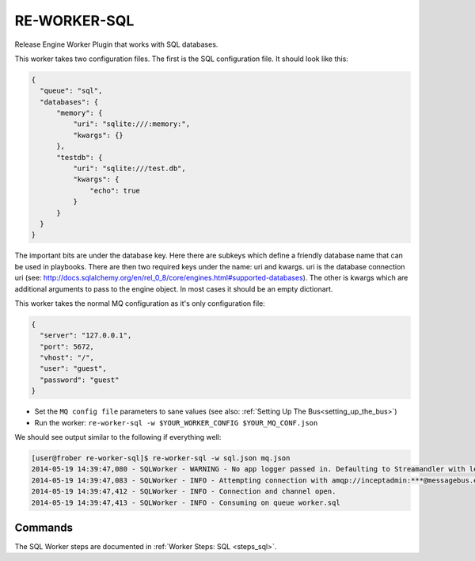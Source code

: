 RE-WORKER-SQL
-------------
Release Engine Worker Plugin that works with SQL databases.


This worker takes two configuration files. The first is the SQL configuration file. It should look like this:

.. code-block:: json

  {
    "queue": "sql",
    "databases": {
        "memory": {
            "uri": "sqlite:///:memory:",
            "kwargs": {}
        },
        "testdb": {
            "uri": "sqlite:///test.db",
            "kwargs": {
                "echo": true
            }
        }
    }
  }

The important bits are under the database key. Here there are subkeys which define a friendly database name that can be used in playbooks. There are then two required keys under the name: uri and kwargs. uri is the database connection uri (see: http://docs.sqlalchemy.org/en/rel_0_8/core/engines.html#supported-databases). The other is kwargs which are additional arguments to pass to the engine object. In most cases it should be an empty dictionart.


This worker takes the normal MQ configuration as it's only configuration file:

.. code-block:: json

  {
    "server": "127.0.0.1",
    "port": 5672,
    "vhost": "/",
    "user": "guest",
    "password": "guest"
  }

* Set the ``MQ config file`` parameters to sane values (see also:
  :ref:`Setting Up The Bus<setting_up_the_bus>`)
* Run the worker: ``re-worker-sql -w $YOUR_WORKER_CONFIG $YOUR_MQ_CONF.json``

We should see output similar to the following if everything well:

.. code-block:: bash

   [user@frober re-worker-sql]$ re-worker-sql -w sql.json mq.json
   2014-05-19 14:39:47,080 - SQLWorker - WARNING - No app logger passed in. Defaulting to Streamandler with level INFO.
   2014-05-19 14:39:47,083 - SQLWorker - INFO - Attempting connection with amqp://inceptadmin:***@messagebus.example.com:5672/
   2014-05-19 14:39:47,412 - SQLWorker - INFO - Connection and channel open.
   2014-05-19 14:39:47,413 - SQLWorker - INFO - Consuming on queue worker.sql

Commands
^^^^^^^^

The SQL Worker steps are documented in :ref:`Worker Steps: SQL <steps_sql>`.
